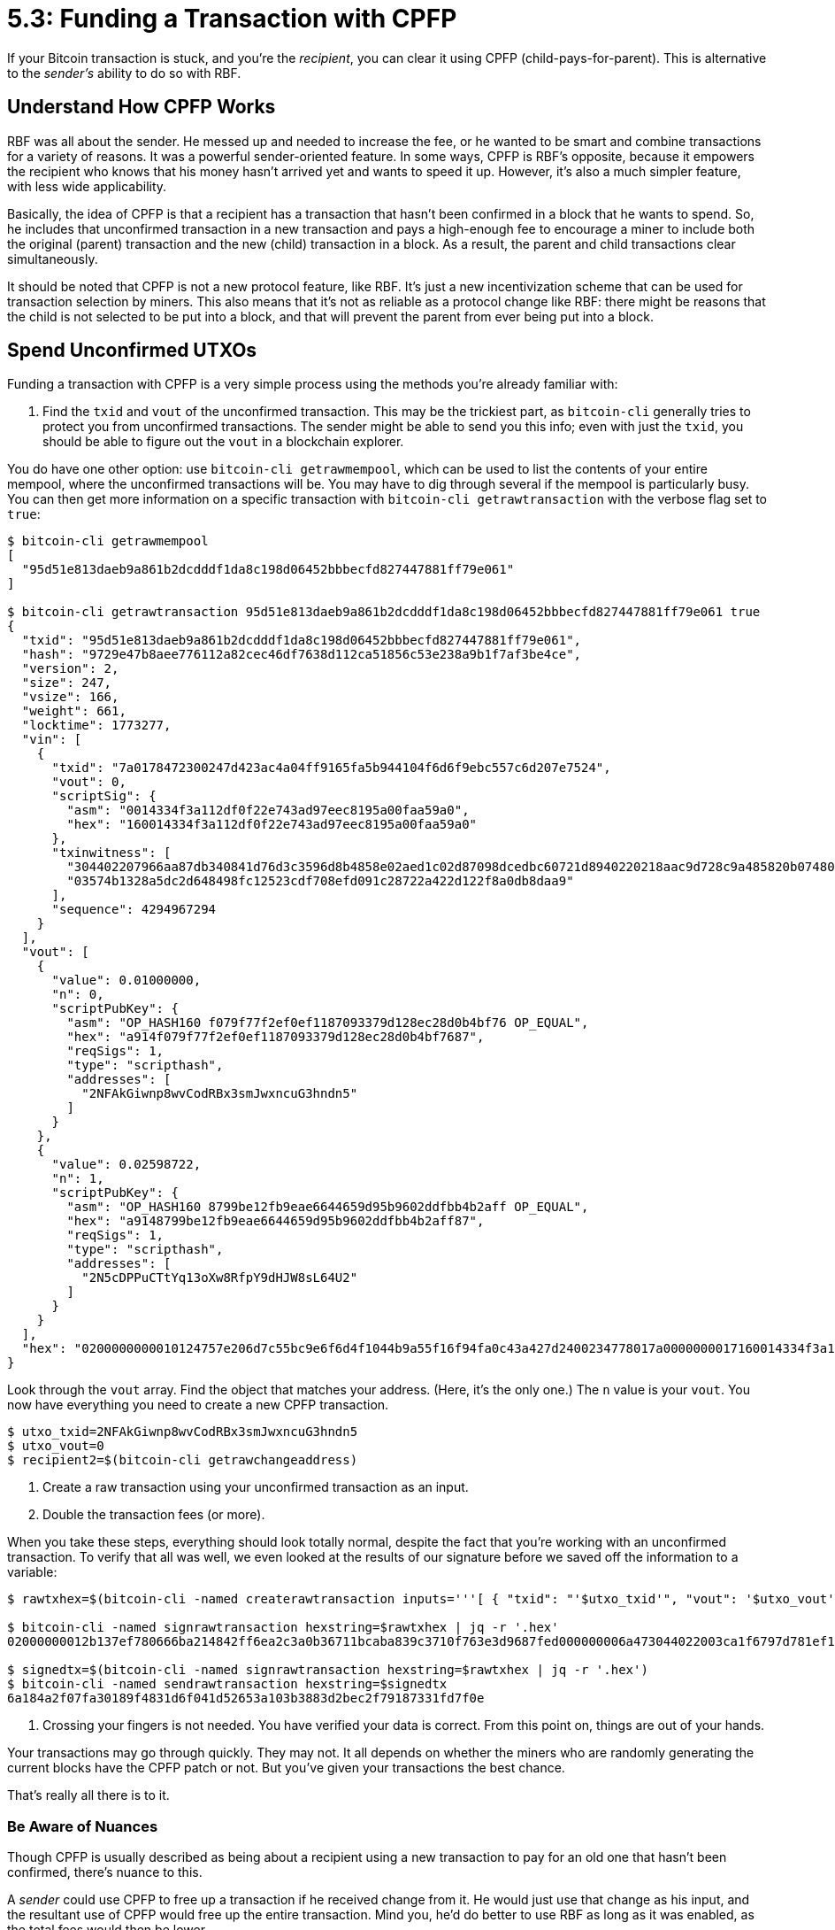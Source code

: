 = 5.3: Funding a Transaction with CPFP

If your Bitcoin transaction is stuck, and you're the _recipient_, you can clear it using CPFP (child-pays-for-parent).
This is alternative to the _sender's_ ability to do so with RBF.

____
:warning: *VERSION WARNING:* This is an innovation from Bitcoin Core v 0.13.0, which again means that most people should be using it by now.
____

== Understand How CPFP Works

RBF was all about the sender.
He messed up and needed to increase the fee, or he wanted to be smart and combine transactions for a variety of reasons.
It was a powerful sender-oriented feature.
In some ways, CPFP is RBF's opposite, because it empowers the recipient who knows that his money hasn't arrived yet and wants to speed it up.
However, it's also a much simpler feature, with less wide applicability.

Basically, the idea of CPFP is that a recipient has a transaction that hasn't been confirmed in a block that he wants to spend.
So, he includes that unconfirmed transaction in a new transaction and pays a high-enough fee to encourage a miner to include both the original (parent) transaction and the new (child) transaction in a block.
As a result, the parent and child transactions clear simultaneously.

It should be noted that CPFP is not a new protocol feature, like RBF.
It's just a new incentivization scheme that can be used for transaction selection by miners.
This also means that it's not as reliable as a protocol change like RBF: there might be reasons that the child is not selected to be put into a block, and that will prevent the parent from ever being put into a block.

== Spend Unconfirmed UTXOs

Funding a transaction with CPFP is a very simple process using the methods you're already familiar with:

. Find the `txid` and `vout` of the unconfirmed transaction.
This may be the trickiest part, as `bitcoin-cli` generally tries to protect you from unconfirmed transactions.
The sender might be able to send you this info;
even with just the `txid`, you should be able to figure out the `vout` in a blockchain explorer.

You do have one other option: use `bitcoin-cli getrawmempool`, which can be used to list the contents of your entire mempool, where the unconfirmed transactions will be.
You may have to dig through several if the mempool is particularly busy.
You can then get more information on a specific transaction with `bitcoin-cli getrawtransaction` with the verbose flag set to `true`:

[,console]
----
$ bitcoin-cli getrawmempool
[
  "95d51e813daeb9a861b2dcdddf1da8c198d06452bbbecfd827447881ff79e061"
]

$ bitcoin-cli getrawtransaction 95d51e813daeb9a861b2dcdddf1da8c198d06452bbbecfd827447881ff79e061 true
{
  "txid": "95d51e813daeb9a861b2dcdddf1da8c198d06452bbbecfd827447881ff79e061",
  "hash": "9729e47b8aee776112a82cec46df7638d112ca51856c53e238a9b1f7af3be4ce",
  "version": 2,
  "size": 247,
  "vsize": 166,
  "weight": 661,
  "locktime": 1773277,
  "vin": [
    {
      "txid": "7a0178472300247d423ac4a04ff9165fa5b944104f6d6f9ebc557c6d207e7524",
      "vout": 0,
      "scriptSig": {
        "asm": "0014334f3a112df0f22e743ad97eec8195a00faa59a0",
        "hex": "160014334f3a112df0f22e743ad97eec8195a00faa59a0"
      },
      "txinwitness": [
        "304402207966aa87db340841d76d3c3596d8b4858e02aed1c02d87098dcedbc60721d8940220218aac9d728c9a485820b074804a8c5936fa3145ce68e24dcf477024b19e88ae01",
        "03574b1328a5dc2d648498fc12523cdf708efd091c28722a422d122f8a0db8daa9"
      ],
      "sequence": 4294967294
    }
  ],
  "vout": [
    {
      "value": 0.01000000,
      "n": 0,
      "scriptPubKey": {
        "asm": "OP_HASH160 f079f77f2ef0ef1187093379d128ec28d0b4bf76 OP_EQUAL",
        "hex": "a914f079f77f2ef0ef1187093379d128ec28d0b4bf7687",
        "reqSigs": 1,
        "type": "scripthash",
        "addresses": [
          "2NFAkGiwnp8wvCodRBx3smJwxncuG3hndn5"
        ]
      }
    },
    {
      "value": 0.02598722,
      "n": 1,
      "scriptPubKey": {
        "asm": "OP_HASH160 8799be12fb9eae6644659d95b9602ddfbb4b2aff OP_EQUAL",
        "hex": "a9148799be12fb9eae6644659d95b9602ddfbb4b2aff87",
        "reqSigs": 1,
        "type": "scripthash",
        "addresses": [
          "2N5cDPPuCTtYq13oXw8RfpY9dHJW8sL64U2"
        ]
      }
    }
  ],
  "hex": "0200000000010124757e206d7c55bc9e6f6d4f1044b9a55f16f94fa0c43a427d2400234778017a0000000017160014334f3a112df0f22e743ad97eec8195a00faa59a0feffffff0240420f000000000017a914f079f77f2ef0ef1187093379d128ec28d0b4bf768742a727000000000017a9148799be12fb9eae6644659d95b9602ddfbb4b2aff870247304402207966aa87db340841d76d3c3596d8b4858e02aed1c02d87098dcedbc60721d8940220218aac9d728c9a485820b074804a8c5936fa3145ce68e24dcf477024b19e88ae012103574b1328a5dc2d648498fc12523cdf708efd091c28722a422d122f8a0db8daa9dd0e1b00"
}
----

Look through the `vout` array.
Find the object that matches your address.
(Here, it's the only one.) The `n` value is your `vout`.
You now have everything you need to create a new CPFP transaction.

 $ utxo_txid=2NFAkGiwnp8wvCodRBx3smJwxncuG3hndn5
 $ utxo_vout=0
 $ recipient2=$(bitcoin-cli getrawchangeaddress)

. Create a raw transaction using your unconfirmed transaction as an input.
. Double the transaction fees (or more).

When you take these steps, everything should look totally normal, despite the fact that you're working with an unconfirmed transaction.
To verify that all was well, we even looked at the results of our signature before we saved off the information to a variable:

[,console]
----
$ rawtxhex=$(bitcoin-cli -named createrawtransaction inputs='''[ { "txid": "'$utxo_txid'", "vout": '$utxo_vout' } ]''' outputs='''{ "'$recipient2'": 0.03597 }''')

$ bitcoin-cli -named signrawtransaction hexstring=$rawtxhex | jq -r '.hex'
02000000012b137ef780666ba214842ff6ea2c3a0b36711bcaba839c3710f763e3d9687fed000000006a473044022003ca1f6797d781ef121ba7c2d1d41d763a815e9dad52aa8bc5ea61e4d521f68e022036b992e8e6bf2c44748219ca6e0056a88e8250f6fd0794dc69f79a2e8993671601210317b163ab8c8862e09c71767112b828abd3852e315441893fa0f535de4fa39b8dffffffff01905abd07000000001976a91450b1d90a130c4f3f1e5fbfa7320fd36b7265db0488ac00000000

$ signedtx=$(bitcoin-cli -named signrawtransaction hexstring=$rawtxhex | jq -r '.hex')
$ bitcoin-cli -named sendrawtransaction hexstring=$signedtx
6a184a2f07fa30189f4831d6f041d52653a103b3883d2bec2f79187331fd7f0e
----

. Crossing your fingers is not needed.
You have verified your data is correct.
From this point on, things are out of your hands.

Your transactions may go through quickly.
They may not.
It all depends on whether the miners who are randomly generating the current blocks have the CPFP patch or not.
But you've given your transactions the best chance.

That's really all there is to it.

=== Be Aware of Nuances

Though CPFP is usually described as being about a recipient using a new transaction to pay for an old one that hasn't been confirmed, there's nuance to this.

A _sender_ could use CPFP to free up a transaction if he received change from it.
He would just use that change as his input, and the resultant use of CPFP would free up the entire transaction.
Mind you, he'd do better to use RBF as long as it was enabled, as the total fees would then be lower.

A _recipient_ could use CPFP even if he wasn't planning on immediately spending the money, for example if he's worried that the funds may not be resent if the transaction expires.
In this case, he just creates a child transaction that sends all the money (minus a transaction fee) to a change address.
That's what we did in our example, above.

== Summary: Funding a Transaction with CPFP

You can take advantage of the CPFP incentives to free up funds that have been sent to you but have not been confirmed.
Just use the unconfirmed transaction as UTXO and pay a higher-than-average transaction fee.

____
:fire: *_What is the power of CPFP?_* Mostly, CPFP is just useful to get funds unstuck when you're the recipient and the sender isn't being helpful for whatever reason.
It doesn't have the more powerful possibilities of RBF, but is an alternatve way to exert control over a transaction after it's been placed in the mempool, but before it's confirmed in a block.
____

== What's Next?

Advance through "bitcoin-cli" with xref:06_0_Expanding_Bitcoin_Transactions_Multisigs.adoc[Chapter Six: Expanding Bitcoin Transactions with Multisigs].
